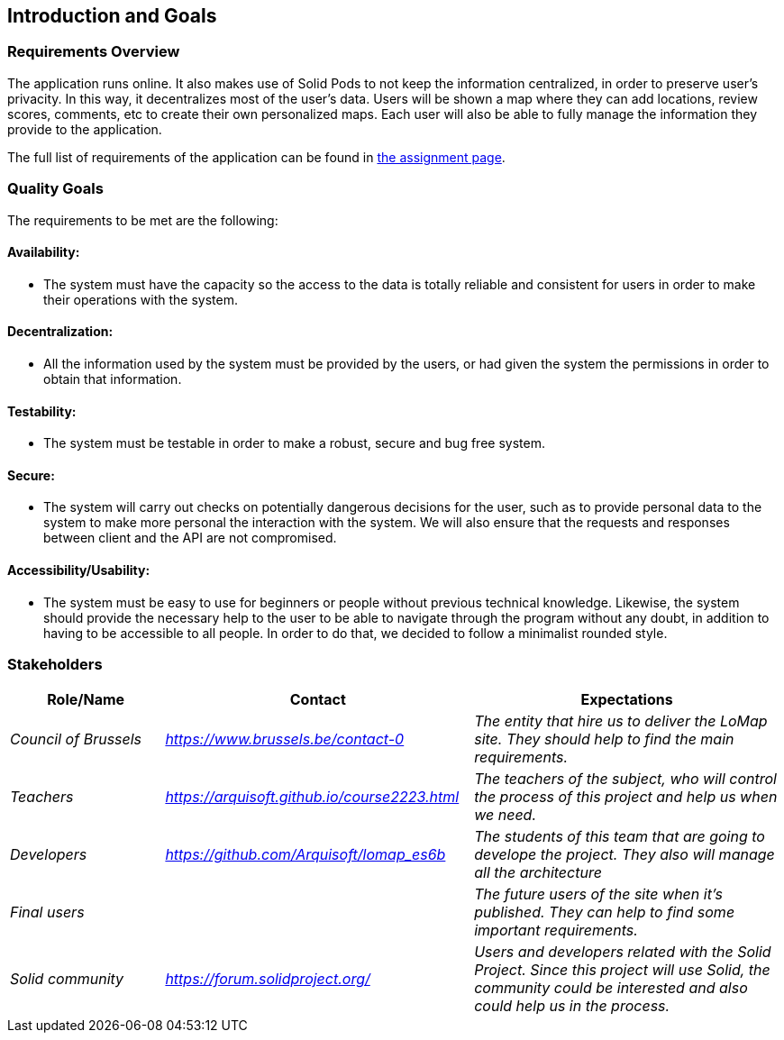 [[section-introduction-and-goals]]
== Introduction and Goals

=== Requirements Overview
The application runs online. It also makes use of Solid Pods to not keep the information centralized, in order to preserve user's privacity. In this way, it decentralizes most of the user’s data. Users will be shown a map where they can add locations, review scores, comments, etc to create their own personalized maps. Each user will also be able to fully manage the information they provide to the application.

The full list of requirements of the application can be found in https://arquisoft.github.io/course2223/labAssignmentDescription.html[the assignment page].

=== Quality Goals

The requirements to be met are the following:

==== Availability:
* The system must have the capacity so the access to the data is totally reliable and consistent for users in order to make their operations with the system.

==== Decentralization:
* All the information used by the system must be provided by the users, or had given the system the permissions in order to obtain that information.

==== Testability:
* The system must be testable in order to make a robust, secure and bug free system.

==== Secure:
* The system will carry out checks on potentially dangerous decisions for the user, such as to provide personal data to the system to make more personal the interaction with the system. We will also ensure that the requests and responses between client and the API are not compromised.

==== Accessibility/Usability:
* The system must be easy to use for beginners or people without previous technical knowledge. Likewise, the system should provide the necessary help to the user to be able to navigate through the program without any doubt, in addition to having to be accessible to all people. In order to do that, we decided to follow a minimalist rounded style.


=== Stakeholders

[options="header",cols="1,2,2"]
|===
|Role/Name|Contact|Expectations
| _Council of Brussels_ | _https://www.brussels.be/contact-0_ | _The entity that hire us to deliver the LoMap site. They should help to find the main requirements._
| _Teachers_ | _https://arquisoft.github.io/course2223.html_ | _The teachers of the subject, who will control the process of this project and help us when we need._
| _Developers_ | _https://github.com/Arquisoft/lomap_es6b_ | _The students of this team that are going to develope the project. They also will manage all the architecture_
| _Final users_ |  | _The future users of the site when it's published. They can help to find some important requirements._
| _Solid community_ | _https://forum.solidproject.org/_ | _Users and developers related with the Solid Project. Since this project will use Solid, the community could be interested and also could help us in the process._
|===


